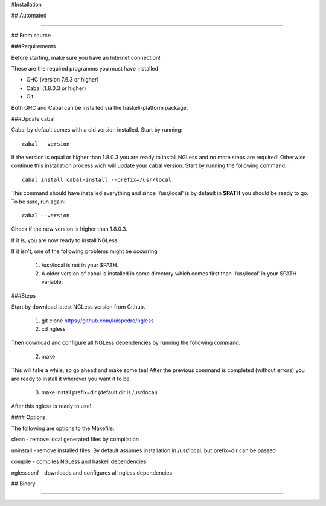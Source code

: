#Installation

## Automated

-----

## From source

###Requirements

Before starting, make sure you have an Internet connection!

These are the required programms you must have installed

- GHC (version 7.6.3 or higher)
- Cabal (1.8.0.3 or higher)
- Git

Both GHC and Cabal can be installed via the haskell-platform package.

###Update cabal

Cabal by default comes with a old version installed. Start by running::
	
	cabal --version

If the version is equal or higher than 1.8.0.3 you are ready to install NGLess
and no more steps are required!  Otherwise continue this installation process
wich will update your cabal version. Start by running the following command::

	cabal install cabal-install --prefix=/usr/local

This command should have installed everything and since '/usr/local' is by
default in **$PATH** you should be ready to go. To be sure, run again::

	cabal --version

Check if the new version is higher than 1.8.0.3. 

If it is, you are now ready to install NGLess.

If it isn't, one of the following problems might be occurring

	1) /usr/local is not in your $PATH.

	2) A older version of cabal is installed in some directory which comes first than '/usr/local' in your $PATH variable.


###Steps

Start by download latest NGLess version from Github.

    1. git clone https://github.com/luispedro/ngless
    2. cd ngless

Then download and configure all NGLess dependencies by running the following command.

    2. make

This will take a while, so go ahead and make some tea! After the previous
command is completed (without errors) you are ready to install it wherever you
want it to be.

    3. make install prefix=dir (default dir is /usr/local)

After this ngless is ready to use!


#### Options:

The following are options to the Makefile.

clean - remove local generated files by compilation

uninstall - remove installed files. By default assumes installation in /usr/local, but prefix=dir can be passed

compile - compiles NGLess and haskell dependencies

nglessconf - downloads and configures all ngless dependencies

## Binary

--------
